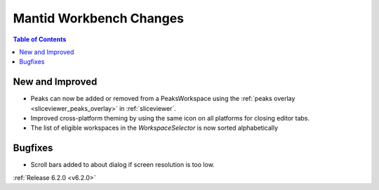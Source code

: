 ========================
Mantid Workbench Changes
========================

.. contents:: Table of Contents
   :local:

New and Improved
----------------

- Peaks can now be added or removed from a PeaksWorkspace using the :ref:`peaks overlay <sliceviewer_peaks_overlay>` in :ref:`sliceviewer`.
- Improved cross-platform theming by using the same icon on all platforms for closing editor tabs.
- The list of eligible workspaces in the `WorkspaceSelector` is now sorted alphabetically

Bugfixes
--------

- Scroll bars added to about dialog if screen resolution is too low.

:ref:`Release 6.2.0 <v6.2.0>`
